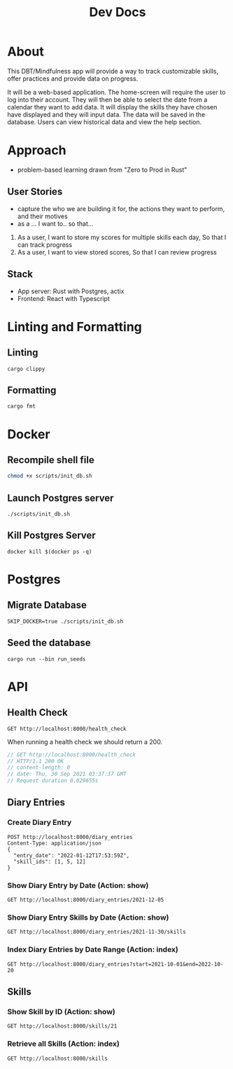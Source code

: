 #+TITLE: Dev Docs

* About
This DBT/Mindfulness app will provide a way to track customizable skills, offer practices and provide data on progress.

It will be a web-based application. The home-screen will require the user to log into their account. They will then be able to select the date from a calendar they want to add data. It will display the skills they have chosen have displayed and they will input data. The data will be saved in the database. Users can view historical data and view the help section.

* Approach
- problem-based learning drawn from "Zero to Prod in Rust"
** User Stories
- capture the who we are building it for, the actions they want to perform, and their motives
- as a ... I want to.. so that...
1) As a user,
    I want to store my scores for multiple skills each day,
    So that I can track progress
2) As a user,
    I want to view stored scores,
    So that I can review progress
** Stack
- App server: Rust with Postgres, actix
- Frontend: React with Typescript

* Linting and Formatting
** Linting
#+begin_src
cargo clippy
#+end_src
** Formatting
#+begin_src
cargo fmt
#+end_src
* Docker
** Recompile shell file
#+begin_src zsh
chmod +x scripts/init_db.sh
#+end_src

** Launch Postgres server
#+begin_src shell
./scripts/init_db.sh
#+end_src

#+RESULTS:
| 89142a5a3c90f02e07fadedc45916fa751695751f5b392389c5d24da61c29966 |                        |        |        |        |               |              |
| Applied                                                          | 20211228003329/migrate | create | diary  | skills | table         | (2.700466ms) |
| Applied                                                          | 20211228005507/migrate | create | skills | table  | (27.542389ms) |              |
| Applied                                                          | 20211228005520/migrate | create | diary  | table  | (13.213376ms) |              |
| Applied                                                          | 20211228003329/migrate | create | diary  | skills | table         | (2.822661ms) |
| Applied                                                          | 20211228005507/migrate | create | skills | table  | (15.838172ms) |              |
| Applied                                                          | 20211228005520/migrate | create | diary  | table  | (9.005266ms)  |              |

** Kill Postgres Server
#+begin_src shell
docker kill $(docker ps -q)
#+end_src

#+RESULTS:
: 003ba494132e

* Postgres
** Migrate Database
#+begin_src shell
SKIP_DOCKER=true ./scripts/init_db.sh
#+end_src

#+RESULTS:

** Seed the database
#+begin_src shell
cargo run --bin run_seeds
#+end_src

#+RESULTS:

* API
** Health Check
#+begin_src restclient
GET http://localhost:8000/health_check
#+end_src

#+RESULTS:
#+BEGIN_SRC js
// GET http://localhost:8000/health_check
// HTTP/1.1 200 OK
// content-length: 0
// date: Mon, 27 Dec 2021 20:04:15 GMT
// Request duration: 0.004877s
#+END_SRC

When running a health check we should return a 200.
#+NAME: Expected Health Check Response
#+BEGIN_SRC js
 // GET http://localhost:8000/health_check
 // HTTP/1.1 200 OK
 // content-length: 0
 // date: Thu, 30 Sep 2021 03:37:37 GMT
 // Request duration 0.029655s
#+END_SRC

#+RESULTS: Expected Health Check Response
** Diary Entries
*** Create Diary Entry
#+begin_src restclient
POST http://localhost:8000/diary_entries
Content-Type: application/json
{
  "entry_date": "2022-01-12T17:53:59Z",
  "skill_ids": [1, 5, 12]
}
#+end_src

#+RESULTS:
#+BEGIN_SRC js
{
  "id": 15,
  "entry_date": "2022-01-12",
  "created_at": "2022-02-03T04:42:47.821324Z"
}
// POST http://localhost:8000/diary_entries
// HTTP/1.1 201 Created
// content-length: 78
// content-type: application/json
// date: Thu, 03 Feb 2022 04:42:47 GMT
// Request duration: 0.140884s
#+END_SRC

*** Show Diary Entry by Date (Action: show)
#+begin_src restclient
GET http://localhost:8000/diary_entries/2021-12-05
#+end_src

#+RESULTS:
: #+BEGIN_SRC js
: // GET http://localhost:8000/diary_entries/2021-12-05
: // HTTP/1.1 404 Not Found
: // content-length: 0
: // date: Sun, 30 Jan 2022 02:40:38 GMT
: // Request duration: 0.080956s
: #+END_SRC

*** Show Diary Entry Skills by Date (Action: show)
#+begin_src restclient
GET http://localhost:8000/diary_entries/2021-11-30/skills
#+end_src

#+RESULTS:
#+BEGIN_SRC js
[]
// GET http://localhost:8000/diary_entries/2021-11-30/skills
// HTTP/1.1 200 OK
// content-length: 2
// content-type: application/json
// date: Wed, 26 Jan 2022 05:02:51 GMT
// Request duration: 0.009779s
#+END_SRC

*** Index Diary Entries by Date Range (Action: index)
#+begin_src restclient
GET http://localhost:8000/diary_entries?start=2021-10-01&end=2022-10-20
#+end_src

#+RESULTS:
#+BEGIN_SRC js
[
  {
    "id": 1,
    "entry_date": "2021-12-30",
    "created_at": "2022-01-25T23:37:22.884289Z"
  }
]
// GET http://localhost:8000/diary_entries?start=2021-10-01&end=2022-10-20
// HTTP/1.1 200 OK
// content-length: 79
// content-type: application/json
// date: Tue, 25 Jan 2022 23:42:30 GMT
// Request duration: 0.010906s
#+END_SRC

** Skills
*** Show Skill by ID (Action: show)
#+begin_src restclient
GET http://localhost:8000/skills/21
#+end_src

#+RESULTS:
#+BEGIN_SRC js
{
  "id": 21,
  "name": "encouragement",
  "category": "distress_tolerance"
}
// GET http://localhost:8000/skills/21
// HTTP/1.1 200 OK
// content-length: 64
// content-type: application/json
// date: Thu, 06 Jan 2022 17:44:10 GMT
// Request duration: 0.019755s
#+END_SRC

*** Retrieve all Skills (Action: index)
#+begin_src restclient
GET http://localhost:8000/skills
#+end_src
